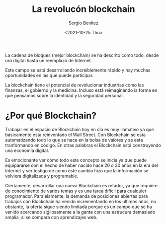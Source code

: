 
#+TITLE: La revolucón blockchain
#+DESCRIPTION: Serie que recopila una aprendizaje sobre blockchain
#+AUTHOR: Sergio Benítez
#+DATE:<2021-10-25 Thu> 
#+STARTUP: fold
#+HUGO_BASE_DIR: ~/Development/suabochica-blog/
#+HUGO_SECTION: /post
#+HUGO_WEIGHT: auto
#+HUGO_AUTO_SET_LASTMOD: t

La cadena de bloques (mejor blockchain) se ha descrito como todo, desde oro digital hasta un reemplazo de Internet.

Este campo se está desarrollando increíblemente rápido y hay muchas oportunidades en las que puede participar.

La blockchain tiene el potencial de revolucionar industrias como las finanzas, el gobierno y la medicina. Incluso está reimaginando la forma en que pensamos sobre la identidad y la seguridad personal.

* ¿Por qué Blockchain?

Trabajar en el espacio de Blockchain hoy en día es muy llamativo ya que básicamente esta reinventado el Wall Street. Con Blockchain se esta automatizando todo lo que se hace en la bolsa de valores y se esta tranformando en código. En otras palabras el Blockchain está construyendo una economía digital.

Es emocionante ver como todo este concepto se inicia ya que puede equipararse con el hecho de haber nacido hace 20 o 30 años en la era del Internet y ser testigo de como este cambio hizo que la información se volviera digitalizada y programable.

Ciertamente, desarrollar una nueva Blockchain es retador, ya que requiere de conocimiento de varios temas y es una tarea díficil para cualquier programador. Paralelamente, la demanda de posiciones abiertas para trabajos con Blockchain ha venido incrementando en los últimos años, no obstante, la oferta sigue siendo limitada porque es un campo que se ha venido acercando sigilosamente a la gente con una estrucura demasiado amplia, si se compara con aprendizajes web.